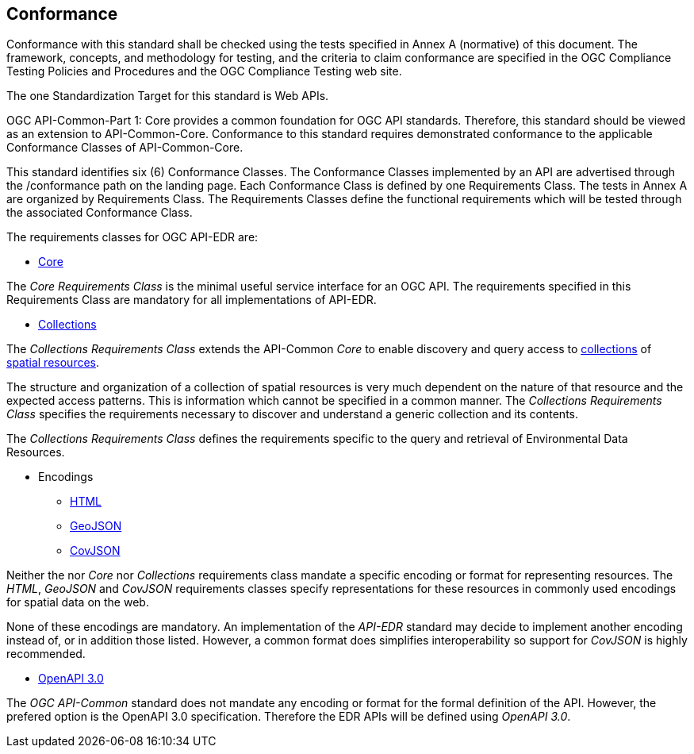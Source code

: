 == Conformance
Conformance with this standard shall be checked using the tests specified in Annex A (normative) of this document. The framework, concepts, and methodology for testing, and the criteria to claim conformance are specified in the OGC Compliance Testing Policies and Procedures and the OGC Compliance Testing web site.

The one Standardization Target for this standard is Web APIs.

OGC API-Common-Part 1: Core provides a common foundation for OGC API standards. Therefore, this standard should be viewed as an extension to API-Common-Core. Conformance to this standard requires demonstrated conformance to the applicable Conformance Classes of API-Common-Core.

This standard identifies six (6) Conformance Classes. The Conformance Classes implemented by an API are advertised through the /conformance path on the landing page. Each Conformance Class is defined by one Requirements Class. The tests in Annex A are organized by Requirements Class. The Requirements Classes define the functional requirements which will be tested through the associated Conformance Class.

The requirements classes for OGC API-EDR are:

* <<rc_core-section,Core>>

The _Core Requirements Class_ is the minimal useful service interface for an OGC API. The requirements specified in this Requirements Class are mandatory for all implementations of API-EDR.

* <<rc_collections-section,Collections>>

The _Collections Requirements Class_ extends the API-Common _Core_ to enable discovery and query access to <<collection-definition,collections>> of <<spatial-resource-definition,spatial resources>>.

The structure and organization of a collection of spatial resources is very much dependent on the nature of that resource and the expected access patterns. This is information which cannot be specified in a common manner. The _Collections Requirements Class_ specifies the requirements necessary to discover and understand a generic collection and its contents. 

[Note: do we need this sentence?]
The _Collections Requirements Class_ defines the requirements specific to the query and retrieval of Environmental Data Resources.

* Encodings
** <<rc_html-section,HTML>>
** <<rc_geojson-section,GeoJSON>>
** <<rc_covjson-section,CovJSON>>

Neither the nor _Core_ nor _Collections_ requirements class mandate a specific encoding or format for representing resources. The _HTML_, _GeoJSON_ and _CovJSON_ requirements classes specify representations for these resources in commonly used encodings for spatial data on the web.

None of these encodings are mandatory. An implementation of the _API-EDR_ standard may decide to implement another encoding instead of, or in addition those listed. However, a common format does simplifies interoperability so support for _CovJSON_ is highly recommended.

* <<rc_oas30-section,OpenAPI 3.0>>

The _OGC API-Common_ standard does not mandate any encoding or format for the formal definition of the API. However, the prefered option is the OpenAPI 3.0 specification. Therefore the EDR APIs will be defined using _OpenAPI 3.0_.

